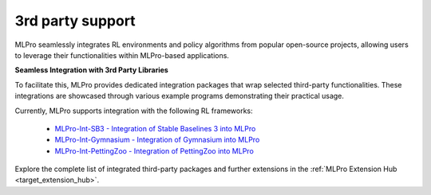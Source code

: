 .. _target_rl_3rd_party:

3rd party support
-----------------

MLPro seamlessly integrates RL environments and policy algorithms from popular open-source projects, allowing users to leverage their functionalities within MLPro-based applications.

**Seamless Integration with 3rd Party Libraries**

To facilitate this, MLPro provides dedicated integration packages that wrap selected third-party functionalities.
These integrations are showcased through various example programs demonstrating their practical usage.

Currently, MLPro supports integration with the following RL frameworks:

 - `MLPro-Int-SB3 - Integration of Stable Baselines 3 into MLPro <https://mlpro-int-sb3.readthedocs.io>`_ 

 - `MLPro-Int-Gymnasium - Integration of Gymnasium into MLPro <https://mlpro-int-gymnasium.readthedocs.io>`_ 
 
 - `MLPro-Int-PettingZoo - Integration of PettingZoo into MLPro <https://mlpro-int-pettingzoo.readthedocs.io>`_ 
 
Explore the complete list of integrated third-party packages and further extensions in the
:ref:`MLPro Extension Hub <target_extension_hub>`.